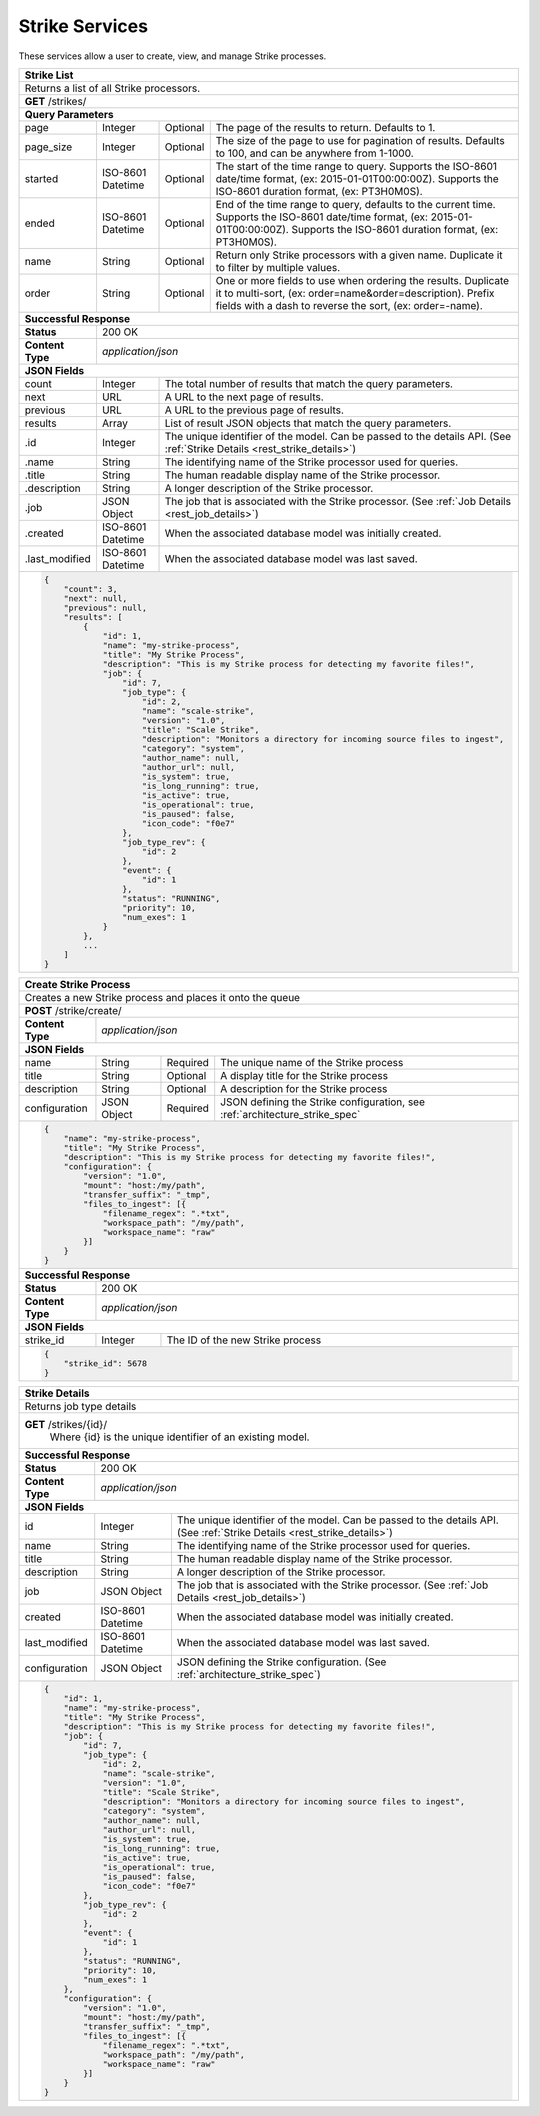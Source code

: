 
.. _rest_strike:

Strike Services
===============

These services allow a user to create, view, and manage Strike processes.

.. _rest_strike_list:

+-------------------------------------------------------------------------------------------------------------------------+
| **Strike List**                                                                                                         |
+=========================================================================================================================+
| Returns a list of all Strike processors.                                                                                |
+-------------------------------------------------------------------------------------------------------------------------+
| **GET** /strikes/                                                                                                       |
+-------------------------------------------------------------------------------------------------------------------------+
| **Query Parameters**                                                                                                    |
+--------------------+-------------------+----------+---------------------------------------------------------------------+
| page               | Integer           | Optional | The page of the results to return. Defaults to 1.                   |
+--------------------+-------------------+----------+---------------------------------------------------------------------+
| page_size          | Integer           | Optional | The size of the page to use for pagination of results.              |
|                    |                   |          | Defaults to 100, and can be anywhere from 1-1000.                   |
+--------------------+-------------------+----------+---------------------------------------------------------------------+
| started            | ISO-8601 Datetime | Optional | The start of the time range to query.                               |
|                    |                   |          | Supports the ISO-8601 date/time format, (ex: 2015-01-01T00:00:00Z). |
|                    |                   |          | Supports the ISO-8601 duration format, (ex: PT3H0M0S).              |
+--------------------+-------------------+----------+---------------------------------------------------------------------+
| ended              | ISO-8601 Datetime | Optional | End of the time range to query, defaults to the current time.       |
|                    |                   |          | Supports the ISO-8601 date/time format, (ex: 2015-01-01T00:00:00Z). |
|                    |                   |          | Supports the ISO-8601 duration format, (ex: PT3H0M0S).              |
+--------------------+-------------------+----------+---------------------------------------------------------------------+
| name               | String            | Optional | Return only Strike processors with a given name.                    |
|                    |                   |          | Duplicate it to filter by multiple values.                          |
+--------------------+-------------------+----------+---------------------------------------------------------------------+
| order              | String            | Optional | One or more fields to use when ordering the results.                |
|                    |                   |          | Duplicate it to multi-sort, (ex: order=name&order=description).     |
|                    |                   |          | Prefix fields with a dash to reverse the sort, (ex: order=-name).   |
+--------------------+-------------------+----------+---------------------------------------------------------------------+
| **Successful Response**                                                                                                 |
+--------------------+----------------------------------------------------------------------------------------------------+
| **Status**         | 200 OK                                                                                             |
+--------------------+----------------------------------------------------------------------------------------------------+
| **Content Type**   | *application/json*                                                                                 |
+--------------------+----------------------------------------------------------------------------------------------------+
| **JSON Fields**                                                                                                         |
+--------------------+-------------------+--------------------------------------------------------------------------------+
| count              | Integer           | The total number of results that match the query parameters.                   |
+--------------------+-------------------+--------------------------------------------------------------------------------+
| next               | URL               | A URL to the next page of results.                                             |
+--------------------+-------------------+--------------------------------------------------------------------------------+
| previous           | URL               | A URL to the previous page of results.                                         |
+--------------------+-------------------+--------------------------------------------------------------------------------+
| results            | Array             | List of result JSON objects that match the query parameters.                   |
+--------------------+-------------------+--------------------------------------------------------------------------------+
| .id                | Integer           | The unique identifier of the model. Can be passed to the details API.          |
|                    |                   | (See :ref:`Strike Details <rest_strike_details>`)                              |
+--------------------+-------------------+--------------------------------------------------------------------------------+
| .name              | String            | The identifying name of the Strike processor used for queries.                 |
+--------------------+-------------------+--------------------------------------------------------------------------------+
| .title             | String            | The human readable display name of the Strike processor.                       |
+--------------------+-------------------+--------------------------------------------------------------------------------+
| .description       | String            | A longer description of the Strike processor.                                  |
+--------------------+-------------------+--------------------------------------------------------------------------------+
| .job               | JSON Object       | The job that is associated with the Strike processor.                          |
|                    |                   | (See :ref:`Job Details <rest_job_details>`)                                    |
+--------------------+-------------------+--------------------------------------------------------------------------------+
| .created           | ISO-8601 Datetime | When the associated database model was initially created.                      |
+--------------------+-------------------+--------------------------------------------------------------------------------+
| .last_modified     | ISO-8601 Datetime | When the associated database model was last saved.                             |
+--------------------+-------------------+--------------------------------------------------------------------------------+
| .. code-block:: javascript                                                                                              |
|                                                                                                                         |
|    {                                                                                                                    |
|        "count": 3,                                                                                                      |
|        "next": null,                                                                                                    |
|        "previous": null,                                                                                                |
|        "results": [                                                                                                     |
|            {                                                                                                            |
|                "id": 1,                                                                                                 |
|                "name": "my-strike-process",                                                                             |
|                "title": "My Strike Process",                                                                            |
|                "description": "This is my Strike process for detecting my favorite files!",                             |
|                "job": {                                                                                                 |
|                    "id": 7,                                                                                             |
|                    "job_type": {                                                                                        |
|                        "id": 2,                                                                                         |
|                        "name": "scale-strike",                                                                          |
|                        "version": "1.0",                                                                                |
|                        "title": "Scale Strike",                                                                         |
|                        "description": "Monitors a directory for incoming source files to ingest",                       |
|                        "category": "system",                                                                            |
|                        "author_name": null,                                                                             |
|                        "author_url": null,                                                                              |
|                        "is_system": true,                                                                               |
|                        "is_long_running": true,                                                                         |
|                        "is_active": true,                                                                               |
|                        "is_operational": true,                                                                          |
|                        "is_paused": false,                                                                              |
|                        "icon_code": "f0e7"                                                                              |
|                    },                                                                                                   |
|                    "job_type_rev": {                                                                                    |
|                        "id": 2                                                                                          |
|                    },                                                                                                   |
|                    "event": {                                                                                           |
|                        "id": 1                                                                                          |
|                    },                                                                                                   |
|                    "status": "RUNNING",                                                                                 |
|                    "priority": 10,                                                                                      |
|                    "num_exes": 1                                                                                        |
|                }                                                                                                        |
|            },                                                                                                           |
|            ...                                                                                                          |
|        ]                                                                                                                |
|    }                                                                                                                    |
+-------------------------------------------------------------------------------------------------------------------------+

.. _rest_strike_create:

+-----------------------------------------------------------------------------------------------------------------------+
| **Create Strike Process**                                                                                             |
+=======================================================================================================================+
| Creates a new Strike process and places it onto the queue                                                             |
+-----------------------------------------------------------------------------------------------------------------------+
| **POST** /strike/create/                                                                                              |
+--------------------+--------------------------------------------------------------------------------------------------+
| **Content Type**   | *application/json*                                                                               |
+--------------------+--------------------------------------------------------------------------------------------------+
| **JSON Fields**                                                                                                       |
+--------------------+-------------------+----------+-------------------------------------------------------------------+
| name               | String            | Required | The unique name of the Strike process                             |
+--------------------+-------------------+----------+-------------------------------------------------------------------+
| title              | String            | Optional | A display title for the Strike process                            |
+--------------------+-------------------+----------+-------------------------------------------------------------------+
| description        | String            | Optional | A description for the Strike process                              |
+--------------------+-------------------+----------+-------------------------------------------------------------------+
| configuration      | JSON Object       | Required | JSON defining the Strike configuration,                           |
|                    |                   |          | see :ref:`architecture_strike_spec`                               |
+--------------------+-------------------+----------+-------------------------------------------------------------------+
| .. code-block:: javascript                                                                                            |
|                                                                                                                       |
|    {                                                                                                                  |
|        "name": "my-strike-process",                                                                                   |
|        "title": "My Strike Process",                                                                                  |
|        "description": "This is my Strike process for detecting my favorite files!",                                   |
|        "configuration": {                                                                                             |
|            "version": "1.0",                                                                                          |
|            "mount": "host:/my/path",                                                                                  |
|            "transfer_suffix": "_tmp",                                                                                 |
|            "files_to_ingest": [{                                                                                      |
|                "filename_regex": ".*txt",                                                                             |
|                "workspace_path": "/my/path",                                                                          |
|                "workspace_name": "raw"                                                                                |
|            }]                                                                                                         |
|        }                                                                                                              |
|    }                                                                                                                  |
+-----------------------------------------------------------------------------------------------------------------------+
| **Successful Response**                                                                                               |
+--------------------+--------------------------------------------------------------------------------------------------+
| **Status**         | 200 OK                                                                                           |
+--------------------+--------------------------------------------------------------------------------------------------+
| **Content Type**   | *application/json*                                                                               |
+--------------------+--------------------------------------------------------------------------------------------------+
| **JSON Fields**                                                                                                       |
+--------------------+-------------------+------------------------------------------------------------------------------+
| strike_id          | Integer           | The ID of the new Strike process                                             |
+--------------------+-------------------+------------------------------------------------------------------------------+
| .. code-block:: javascript                                                                                            |
|                                                                                                                       |
|    {                                                                                                                  |
|        "strike_id": 5678                                                                                              |
|    }                                                                                                                  |
+-----------------------------------------------------------------------------------------------------------------------+

.. _rest_strike_details:

+-------------------------------------------------------------------------------------------------------------------------+
| **Strike Details**                                                                                                      |
+=========================================================================================================================+
| Returns job type details                                                                                                |
+-------------------------------------------------------------------------------------------------------------------------+
| **GET** /strikes/{id}/                                                                                                  |
|         Where {id} is the unique identifier of an existing model.                                                       |
+-------------------------------------------------------------------------------------------------------------------------+
| **Successful Response**                                                                                                 |
+--------------------+-------------------+--------------------------------------------------------------------------------+
| **Status**         | 200 OK                                                                                             |
+--------------------+-------------------+--------------------------------------------------------------------------------+
| **Content Type**   | *application/json*                                                                                 |
+--------------------+-------------------+--------------------------------------------------------------------------------+
| **JSON Fields**                                                                                                         |
+--------------------+-------------------+--------------------------------------------------------------------------------+
| id                 | Integer           | The unique identifier of the model. Can be passed to the details API.          |
|                    |                   | (See :ref:`Strike Details <rest_strike_details>`)                              |
+--------------------+-------------------+--------------------------------------------------------------------------------+
| name               | String            | The identifying name of the Strike processor used for queries.                 |
+--------------------+-------------------+--------------------------------------------------------------------------------+
| title              | String            | The human readable display name of the Strike processor.                       |
+--------------------+-------------------+--------------------------------------------------------------------------------+
| description        | String            | A longer description of the Strike processor.                                  |
+--------------------+-------------------+--------------------------------------------------------------------------------+
| job                | JSON Object       | The job that is associated with the Strike processor.                          |
|                    |                   | (See :ref:`Job Details <rest_job_details>`)                                    |
+--------------------+-------------------+--------------------------------------------------------------------------------+
| created            | ISO-8601 Datetime | When the associated database model was initially created.                      |
+--------------------+-------------------+--------------------------------------------------------------------------------+
| last_modified      | ISO-8601 Datetime | When the associated database model was last saved.                             |
+--------------------+-------------------+--------------------------------------------------------------------------------+
| configuration      | JSON Object       | JSON defining the Strike configuration.                                        |
|                    |                   | (See :ref:`architecture_strike_spec`)                                          |
+--------------------+-------------------+--------------------------------------------------------------------------------+
| .. code-block:: javascript                                                                                              |
|                                                                                                                         |
|    {                                                                                                                    |
|        "id": 1,                                                                                                         |
|        "name": "my-strike-process",                                                                                     |
|        "title": "My Strike Process",                                                                                    |
|        "description": "This is my Strike process for detecting my favorite files!",                                     |
|        "job": {                                                                                                         |
|            "id": 7,                                                                                                     |
|            "job_type": {                                                                                                |
|                "id": 2,                                                                                                 |
|                "name": "scale-strike",                                                                                  |
|                "version": "1.0",                                                                                        |
|                "title": "Scale Strike",                                                                                 |
|                "description": "Monitors a directory for incoming source files to ingest",                               |
|                "category": "system",                                                                                    |
|                "author_name": null,                                                                                     |
|                "author_url": null,                                                                                      |
|                "is_system": true,                                                                                       |
|                "is_long_running": true,                                                                                 |
|                "is_active": true,                                                                                       |
|                "is_operational": true,                                                                                  |
|                "is_paused": false,                                                                                      |
|                "icon_code": "f0e7"                                                                                      |
|            },                                                                                                           |
|            "job_type_rev": {                                                                                            |
|                "id": 2                                                                                                  |
|            },                                                                                                           |
|            "event": {                                                                                                   |
|                "id": 1                                                                                                  |
|            },                                                                                                           |
|            "status": "RUNNING",                                                                                         |
|            "priority": 10,                                                                                              |
|            "num_exes": 1                                                                                                |
|        },                                                                                                               |
|        "configuration": {                                                                                               |
|            "version": "1.0",                                                                                            |
|            "mount": "host:/my/path",                                                                                    |
|            "transfer_suffix": "_tmp",                                                                                   |
|            "files_to_ingest": [{                                                                                        |
|                "filename_regex": ".*txt",                                                                               |
|                "workspace_path": "/my/path",                                                                            |
|                "workspace_name": "raw"                                                                                  |
|            }]                                                                                                           |
|        }                                                                                                                |
|    }                                                                                                                    |
+-------------------------------------------------------------------------------------------------------------------------+
